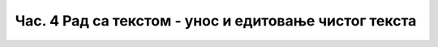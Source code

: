 Час. 4 Рад са текстом  - унос и едитовање чистог текста
=======================================================
